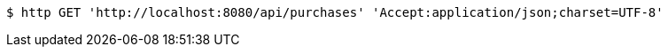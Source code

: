 [source,bash]
----
$ http GET 'http://localhost:8080/api/purchases' 'Accept:application/json;charset=UTF-8'
----